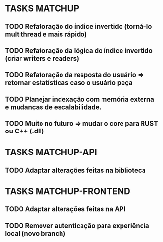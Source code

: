 * TASKS MATCHUP
** TODO Refatoração do índice invertido (torná-lo multithread e mais rápido)
** TODO Refatoração da lógica do índice invertido (criar writers e readers)
** TODO Refatoração da resposta do usuário => retornar estatísticas caso o usuário peça
** TODO Planejar indexação com memória externa e mudanças de escalabilidade. 
** TODO Muito no futuro => mudar o core para RUST ou C++ (.dll)
* TASKS MATCHUP-API
** TODO Adaptar alterações feitas na biblioteca
* TASKS MATCHUP-FRONTEND
** TODO Adaptar alterações feitas na API
** TODO Remover autenticação para experiência local (novo branch)

